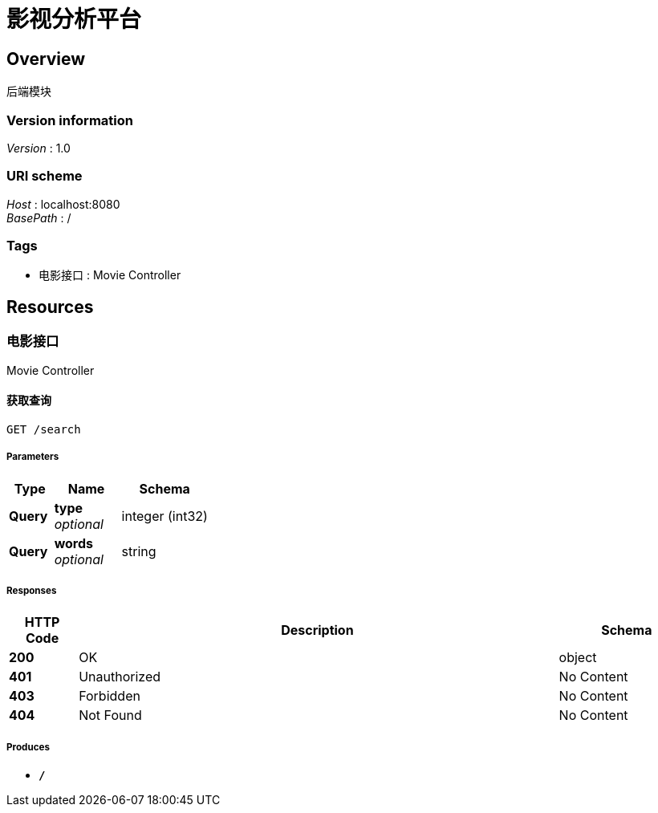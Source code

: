 = 影视分析平台


[[_overview]]
== Overview
后端模块


=== Version information
[%hardbreaks]
__Version__ : 1.0


=== URI scheme
[%hardbreaks]
__Host__ : localhost:8080
__BasePath__ : /


=== Tags

* 电影接口 : Movie Controller




[[_paths]]
== Resources

[[_f1c2d4f95697034a58357385c9341f70]]
=== 电影接口
Movie Controller


[[_searchforinfousingget]]
==== 获取查询
....
GET /search
....


===== Parameters

[options="header", cols=".^2,.^3,.^4"]
|===
|Type|Name|Schema
|**Query**|**type** +
__optional__|integer (int32)
|**Query**|**words** +
__optional__|string
|===


===== Responses

[options="header", cols=".^2,.^14,.^4"]
|===
|HTTP Code|Description|Schema
|**200**|OK|object
|**401**|Unauthorized|No Content
|**403**|Forbidden|No Content
|**404**|Not Found|No Content
|===


===== Produces

* `*/*`








